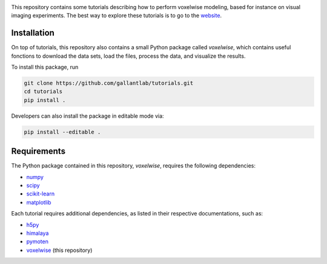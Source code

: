 .. raw:: html

   <h1>Voxelwise modeling tutorial</h1>


|Github| |Python| 


This repository contains some tutorials describing how to perform voxelwise
modeling, based for instance on visual imaging experiments.
The best way to explore these tutorials is to go to the
`website <https://gallantlab.github.io/tutorials/>`_.

Installation
------------

On top of tutorials, this repository also contains a small Python package
called `voxelwise`, which contains useful fonctions to download the data sets,
load the files, process the data, and visualize the results.

To install this package, run

.. code-block:: bash

   git clone https://github.com/gallantlab/tutorials.git
   cd tutorials
   pip install .


Developers can also install the package in editable mode via:

.. code-block:: bash

   pip install --editable .


Requirements
------------

The Python package contained in this repository, `voxelwise`, requires the
following dependencies:

- `numpy <https://github.com/numpy/numpy>`_
- `scipy <https://github.com/scipy/scipy>`_
- `scikit-learn <https://github.com/scikit-learn/scikit-learn>`_
- `matplotlib <https://github.com/matplotlib/matplotlib>`_

Each tutorial requires additional dependencies, as listed in their respective
documentations, such as:

- `h5py <https://github.com/h5py/h5py>`_
- `himalaya <https://github.com/gallantlab/himalaya>`_
- `pymoten <https://github.com/gallantlab/pymoten>`_
- `voxelwise <https://github.com/gallantlab/tutorials>`_ (this repository)


.. |Github| image:: https://img.shields.io/badge/github-tutorials-blue
   :target: https://github.com/gallantlab/tutorials

.. |Python| image:: https://img.shields.io/badge/python-3.7%2B-blue
   :target: https://www.python.org/downloads/release/python-370
